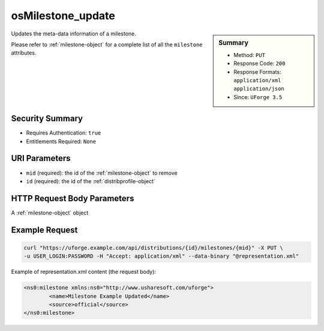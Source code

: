 .. Copyright 2016 FUJITSU LIMITED

.. _osMilestone-update:

osMilestone_update
------------------

.. function:: PUT /distributions/{id}/milestones/{mid}

.. sidebar:: Summary

	* Method: ``PUT``
	* Response Code: ``200``
	* Response Formats: ``application/xml`` ``application/json``
	* Since: ``UForge 3.5``

Updates the meta-data information of a milestone. 

Please refer to :ref:`milestone-object` for a complete list of all the ``milestone`` attributes.

Security Summary
~~~~~~~~~~~~~~~~

* Requires Authentication: ``true``
* Entitlements Required: ``None``

URI Parameters
~~~~~~~~~~~~~~

* ``mid`` (required): the id of the :ref:`milestone-object` to remove
* ``id`` (required): the id of the :ref:`distribprofile-object`

HTTP Request Body Parameters
~~~~~~~~~~~~~~~~~~~~~~~~~~~~

A :ref:`milestone-object` object

Example Request
~~~~~~~~~~~~~~~

.. code-block:: bash

	curl "https://uforge.example.com/api/distributions/{id}/milestones/{mid}" -X PUT \
	-u USER_LOGIN:PASSWORD -H "Accept: application/xml" --data-binary "@representation.xml"

Example of representation.xml content (the request body):

.. code-block:: xml

	<ns0:milestone xmlns:ns0="http://www.usharesoft.com/uforge">
		<name>Milestone Example Updated</name>
		<source>official</source>
	</ns0:milestone>


.. seealso::

	 * :ref:`distribprofile-object`
	 * :ref:`milestone-object`
	 * :ref:`osMilestone-create`
	 * :ref:`osMilestone-delete`
	 * :ref:`osMilestone-get`
	 * :ref:`osMilestone-getAll`
	 * :ref:`osMilestone-update`
